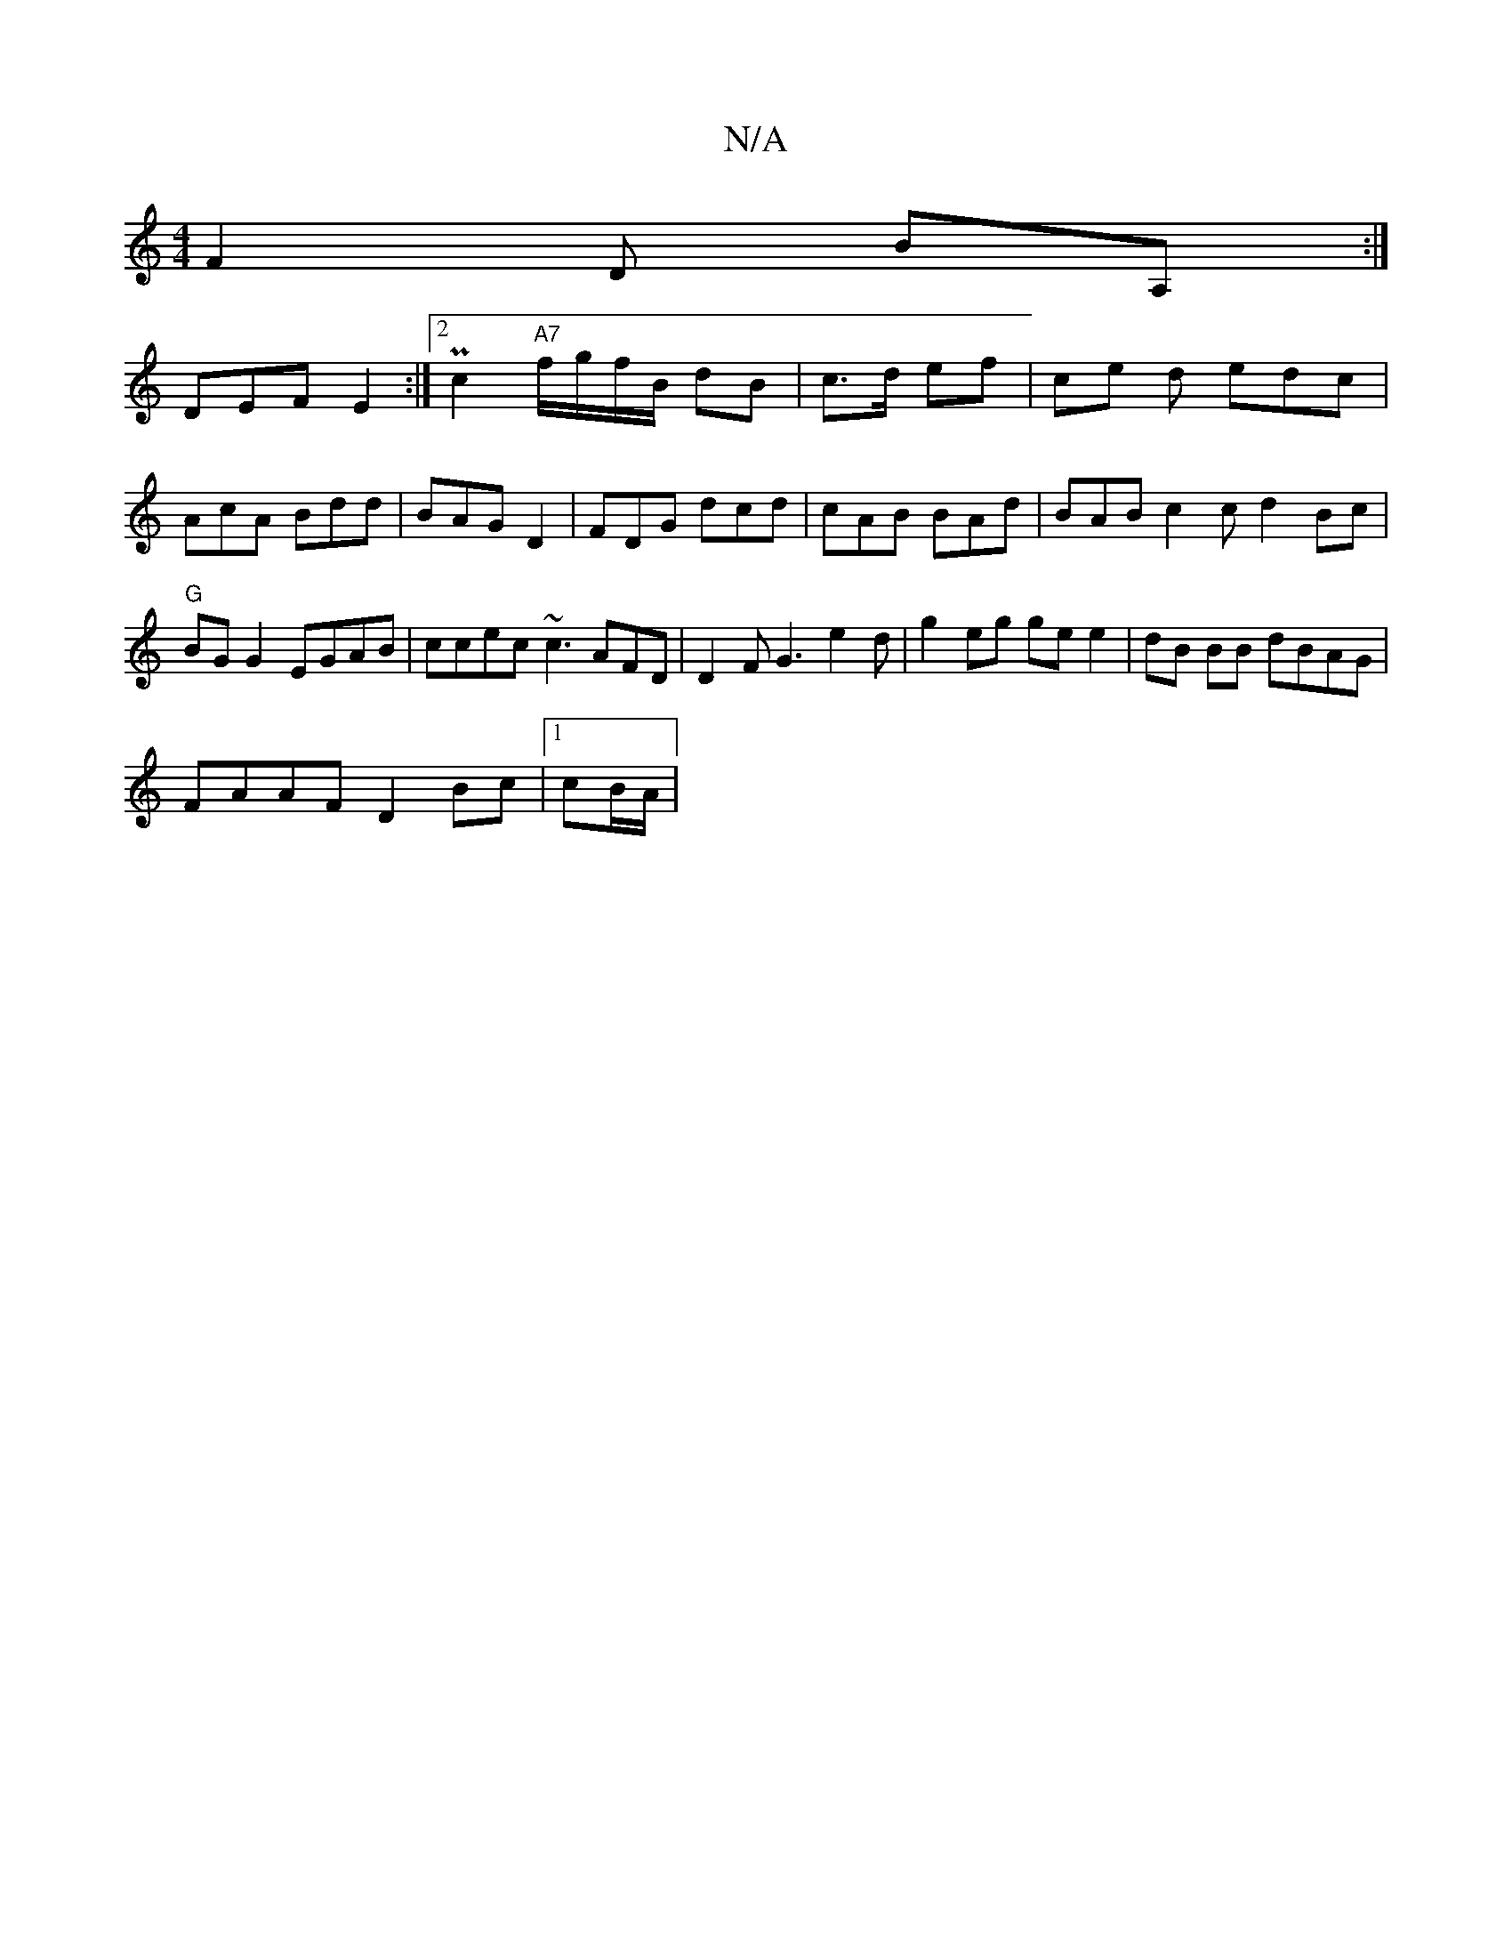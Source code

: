 X:1
T:N/A
M:4/4
R:N/A
K:Cmajor
F2 D BA, :|
DEF E2 :|2 Pc2 "A7"f/g/f/B/ dB|c>d ef | ce d edc |
AcA Bdd | BAG D2 | FDG dcd | cAB BAd | BAB c2 c d2 Bc|"G"BGG2 EGAB|ccec ~c3 AFD | D2F G3 e2 d|g2 eg ge e2|dB BB dBAG |
FAAF D2Bc|1 cB/A/|